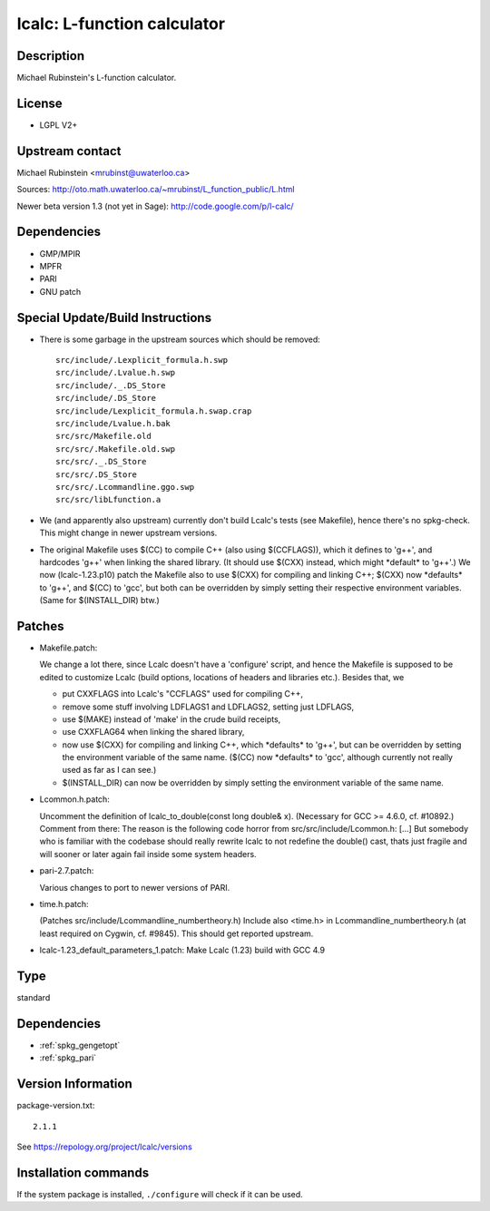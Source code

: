.. _spkg_lcalc:

lcalc: L-function calculator
============================

Description
-----------

Michael Rubinstein's L-function calculator.

License
-------

-  LGPL V2+


Upstream contact
----------------

Michael Rubinstein <mrubinst@uwaterloo.ca>

Sources: http://oto.math.uwaterloo.ca/~mrubinst/L_function_public/L.html

Newer beta version 1.3 (not yet in Sage):
http://code.google.com/p/l-calc/

Dependencies
------------

-  GMP/MPIR
-  MPFR
-  PARI
-  GNU patch


Special Update/Build Instructions
---------------------------------

-  There is some garbage in the upstream sources which should be
   removed::

     src/include/.Lexplicit_formula.h.swp
     src/include/.Lvalue.h.swp
     src/include/._.DS_Store
     src/include/.DS_Store
     src/include/Lexplicit_formula.h.swap.crap
     src/include/Lvalue.h.bak
     src/src/Makefile.old
     src/src/.Makefile.old.swp
     src/src/._.DS_Store
     src/src/.DS_Store
     src/src/.Lcommandline.ggo.swp
     src/src/libLfunction.a

-  We (and apparently also upstream) currently don't build Lcalc's tests
   (see Makefile), hence there's no spkg-check.
   This might change in newer upstream versions.

-  The original Makefile uses $(CC) to compile C++ (also using
   $(CCFLAGS)),
   which it defines to 'g++', and hardcodes 'g++' when linking the
   shared
   library. (It should use $(CXX) instead, which might \*default\* to
   'g++'.)
   We now (lcalc-1.23.p10) patch the Makefile also to use $(CXX) for
   compiling
   and linking C++; $(CXX) now \*defaults\* to 'g++', and $(CC) to
   'gcc', but
   both can be overridden by simply setting their respective environment
   variables. (Same for $(INSTALL_DIR) btw.)

Patches
-------

-  Makefile.patch:

   We change a lot there, since Lcalc doesn't have a 'configure' script,
   and hence the Makefile is supposed to be edited to customize Lcalc
   (build
   options, locations of headers and libraries etc.).
   Besides that, we

   -  put CXXFLAGS into Lcalc's "CCFLAGS" used for compiling C++,
   -  remove some stuff involving LDFLAGS1 and LDFLAGS2, setting just
      LDFLAGS,
   -  use $(MAKE) instead of 'make' in the crude build receipts,
   -  use CXXFLAG64 when linking the shared library,
   -  now use $(CXX) for compiling and linking C++, which \*defaults\* to
      'g++',
      but can be overridden by setting the environment variable of the same
      name. ($(CC) now \*defaults\* to 'gcc', although currently not really
      used as far as I can see.)
   -  $(INSTALL_DIR) can now be overridden by simply setting the
      environment
      variable of the same name.

-  Lcommon.h.patch:

   Uncomment the definition of lcalc_to_double(const long double& x).
   (Necessary for GCC >= 4.6.0, cf. #10892.)
   Comment from there:
   The reason is the following code horror from
   src/src/include/Lcommon.h:
   [...]
   But somebody who is familiar with the codebase should really rewrite
   lcalc
   to not redefine the double() cast, thats just fragile and will sooner
   or
   later again fail inside some system headers.

-  pari-2.7.patch:

   Various changes to port to newer versions of PARI.

-  time.h.patch:

   (Patches src/include/Lcommandline_numbertheory.h)
   Include also <time.h> in Lcommandline_numbertheory.h (at least
   required
   on Cygwin, cf. #9845).
   This should get reported upstream.

-  lcalc-1.23_default_parameters_1.patch: Make Lcalc (1.23) build with
   GCC 4.9


Type
----

standard


Dependencies
------------

- :ref:`spkg_gengetopt`
- :ref:`spkg_pari`

Version Information
-------------------

package-version.txt::

    2.1.1

See https://repology.org/project/lcalc/versions

Installation commands
---------------------

.. tab:: Sage distribution:

   .. CODE-BLOCK:: bash

       $ sage -i lcalc

.. tab:: Arch Linux:

   .. CODE-BLOCK:: bash

       $ sudo pacman -S lcalc

.. tab:: conda-forge:

   .. CODE-BLOCK:: bash

       $ conda install lcalc

.. tab:: Debian/Ubuntu:

   .. CODE-BLOCK:: bash

       $ sudo apt-get install lcalc liblfunction-dev

.. tab:: Fedora/Redhat/CentOS:

   .. CODE-BLOCK:: bash

       $ sudo dnf install L-function-devel L-function

.. tab:: FreeBSD:

   .. CODE-BLOCK:: bash

       $ sudo pkg install math/lcalc

.. tab:: Gentoo Linux:

   .. CODE-BLOCK:: bash

       $ sudo emerge sci-mathematics/lcalc

.. tab:: Nixpkgs:

   .. CODE-BLOCK:: bash

       $ nix-env -f \'\<nixpkgs\>\' --install --attr lcalc

.. tab:: Void Linux:

   .. CODE-BLOCK:: bash

       $ sudo xbps-install lcalc-devel


If the system package is installed, ``./configure`` will check if it can be used.
